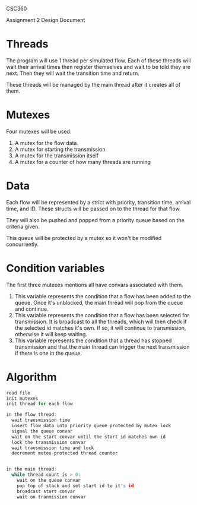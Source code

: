 #+OPTIONS: toc:nil
#+OPTIONS: num:1

CSC360

Assignment 2 Design Document

* Threads
The program will use 1 thread per simulated flow. Each of these threads will wait their arrival times then register themselves and wait to be told they are next. Then they will wait the transition time and return.

These threads will be managed by the main thread after it creates all of them.

* Mutexes
Four mutexes will be used:

1. A mutex for the flow data.
2. A mutex for starting the transmission
3. A mutex for the transmission itself
4. A mutex for a counter of how many threads are running

* Data
Each flow will be represented by a strict with priority, transition time, arrival time, and ID. These structs will be passed on to the thread for that flow.

They will also be pushed and popped from a priority queue based on the criteria given. 

This queue will be protected by a mutex so it won't be modified concurrently.  
* Condition variables
The first three mutexes mentions all have convars associated with them.

1. This variable represents the condition that a flow has been added to the queue. Once it's unblocked, the main thread will pop from the queue and continue.
2. This variable represents the condition that a flow has been selected for transmission. It is broadcast to all the threads, which will then check if the selected id matches it's own. If so, it will continue to transmission, otherwise it will keep waiting.
3. This variable represents the condition that a thread has stopped transmission and that the main thread can trigger the next transmission if there is one in the queue.

* Algorithm
#+BEGIN_SRC c
read file
init mutexes
init thread for each flow

in the flow thread:
  wait transmission time
  insert flow data into priority queue protected by mutex lock
  signal the queue convar
  wait on the start convar until the start id matches own id
  lock the transmission convar
  wait transmission time and lock
  decrement mutex-protected thread counter


in the main thread:
  while thread count is > 0:
    wait on the queue convar 
    pop top of stack and set start id to it's id
    broadcast start convar
    wait on tranmission convar
#+END_SRC
